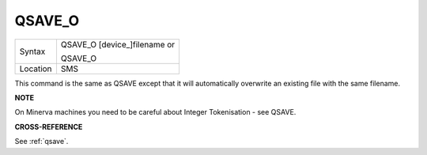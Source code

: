 ..  _qsave-o:

QSAVE\_O
========

+----------+------------------------------------------------------------------+
| Syntax   | QSAVE\_O [device\_]filename  or                                  |
|          |                                                                  |
|          | QSAVE\_O                                                         |
+----------+------------------------------------------------------------------+
| Location | SMS                                                              |
+----------+------------------------------------------------------------------+

This command is the same as QSAVE except that it will automatically
overwrite an existing file with the same filename.

**NOTE**

On Minerva machines you need to be careful about Integer Tokenisation -
see QSAVE.

**CROSS-REFERENCE**

See :ref:`qsave`.

